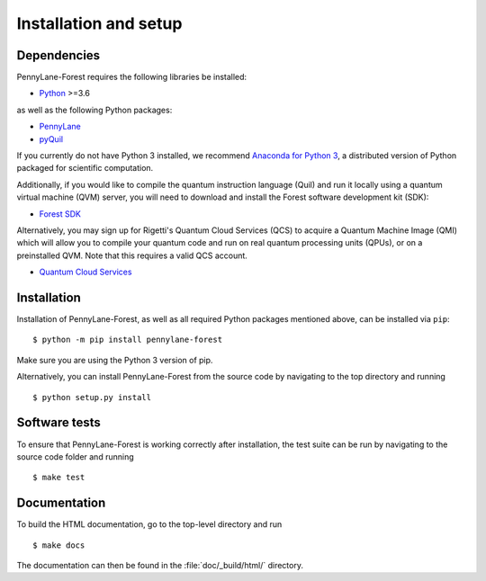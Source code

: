 .. _installation:

Installation and setup
######################


Dependencies
============

.. highlight:: bash

PennyLane-Forest requires the following libraries be installed:

* `Python <http://python.org/>`_ >=3.6

as well as the following Python packages:

* `PennyLane <http://pennylane.readthedocs.io/>`_
* `pyQuil <http://docs.rigetti.com/>`_

If you currently do not have Python 3 installed, we recommend `Anaconda for Python 3 <https://www.anaconda.com/download/>`_, a distributed version of Python packaged for scientific computation.

Additionally, if you would like to compile the quantum instruction language (Quil) and run it locally using a quantum virtual machine (QVM) server, you will need to download and install the Forest software development kit (SDK):

* `Forest SDK <https://www.rigetti.com/forest>`_

Alternatively, you may sign up for Rigetti's Quantum Cloud Services (QCS) to acquire a Quantum Machine Image (QMI) which will allow you to compile your quantum code and run on real quantum processing units (QPUs), or on a preinstalled QVM. Note that this requires a valid QCS account.

* `Quantum Cloud Services <https://www.rigetti.com/>`_

Installation
============

Installation of PennyLane-Forest, as well as all required Python packages mentioned above, can be installed via ``pip``:
::

   	$ python -m pip install pennylane-forest


Make sure you are using the Python 3 version of pip.

Alternatively, you can install PennyLane-Forest from the source code by navigating to the top directory and running
::

	$ python setup.py install


Software tests
==============

To ensure that PennyLane-Forest is working correctly after installation, the test suite can be run by navigating to the source code folder and running
::

	$ make test


Documentation
=============

To build the HTML documentation, go to the top-level directory and run
::

  $ make docs

The documentation can then be found in the :file:`doc/_build/html/` directory.
